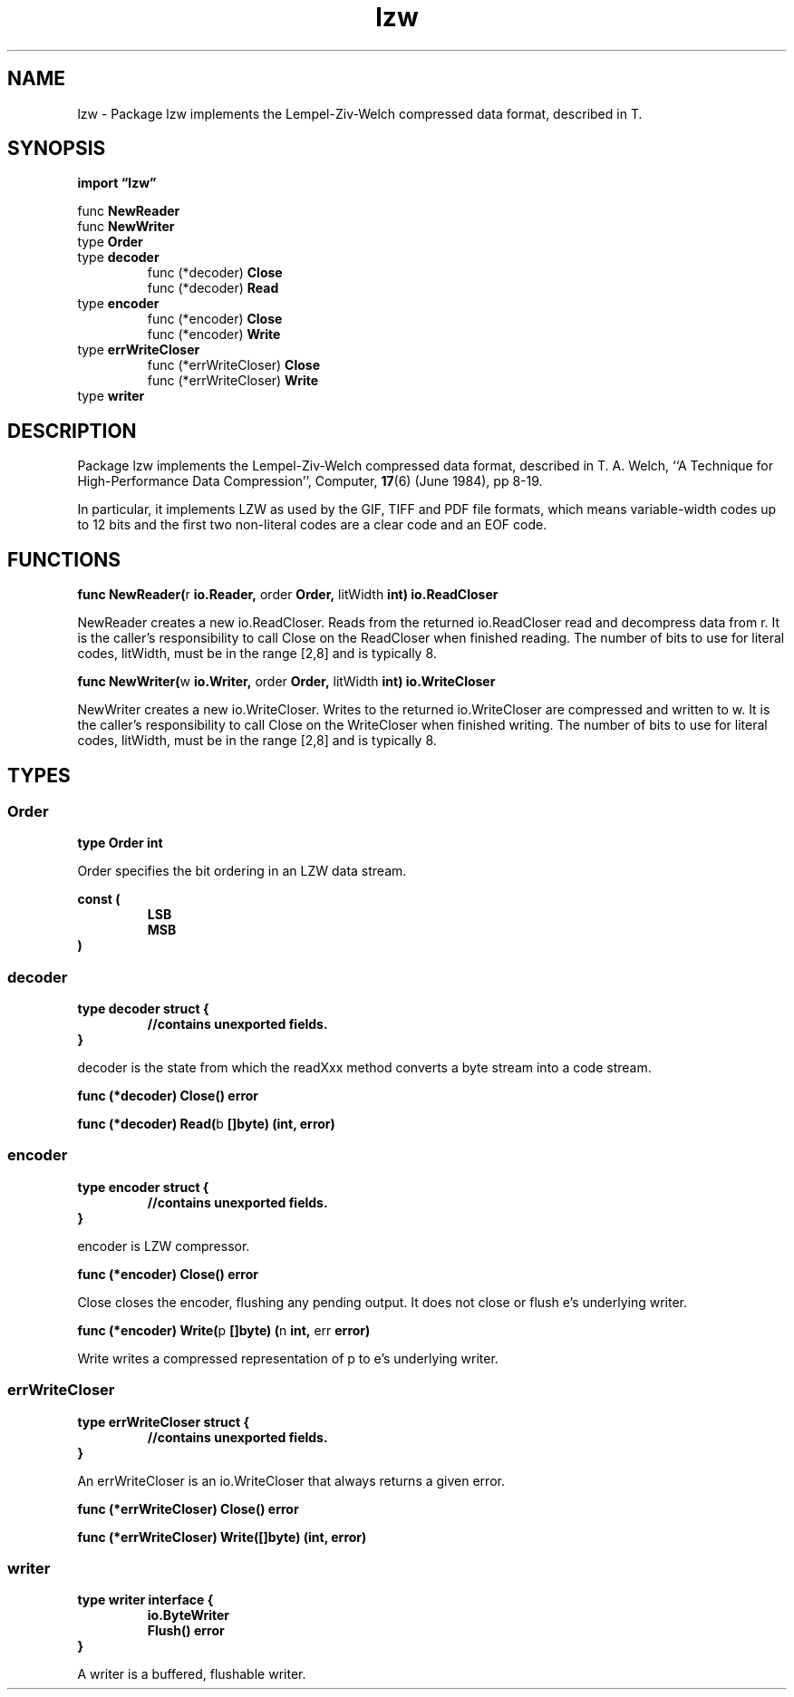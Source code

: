 .\"    Automatically generated by mango(1)
.TH "lzw" 3 "2014-11-26" "version 2014-11-26" "Go Packages"
.SH "NAME"
lzw \- Package lzw implements the Lempel-Ziv-Welch compressed data format,
described in T.
.SH "SYNOPSIS"
.B import \*(lqlzw\(rq
.sp
.RB "func " NewReader
.sp 0
.RB "func " NewWriter
.sp 0
.RB "type " Order
.sp 0
.RB "type " decoder
.sp 0
.RS
.RB "func (*decoder) " Close
.sp 0
.RB "func (*decoder) " Read
.sp 0
.RE
.RB "type " encoder
.sp 0
.RS
.RB "func (*encoder) " Close
.sp 0
.RB "func (*encoder) " Write
.sp 0
.RE
.RB "type " errWriteCloser
.sp 0
.RS
.RB "func (*errWriteCloser) " Close
.sp 0
.RB "func (*errWriteCloser) " Write
.sp 0
.RE
.RB "type " writer
.sp 0
.SH "DESCRIPTION"
Package lzw implements the Lempel\-Ziv\-Welch compressed data format, described in T. 
A. 
Welch, ``A Technique for High\-Performance Data Compression'', Computer, 
.BR 17 (6)
(June 1984), pp 8\-19. 
.PP
In particular, it implements LZW as used by the GIF, TIFF and PDF file formats, which means variable\-width codes up to 12 bits and the first two non\-literal codes are a clear code and an EOF code. 
.SH "FUNCTIONS"
.PP
.BR "func NewReader(" "r" " io.Reader, " "order" " Order, " "litWidth" " int) io.ReadCloser"
.PP
NewReader creates a new io.ReadCloser. 
Reads from the returned io.ReadCloser read and decompress data from r. 
It is the caller's responsibility to call Close on the ReadCloser when finished reading. 
The number of bits to use for literal codes, litWidth, must be in the range [2,8] and is typically 8. 
.PP
.BR "func NewWriter(" "w" " io.Writer, " "order" " Order, " "litWidth" " int) io.WriteCloser"
.PP
NewWriter creates a new io.WriteCloser. 
Writes to the returned io.WriteCloser are compressed and written to w. 
It is the caller's responsibility to call Close on the WriteCloser when finished writing. 
The number of bits to use for literal codes, litWidth, must be in the range [2,8] and is typically 8. 
.SH "TYPES"
.SS "Order"
.B type Order int
.PP
Order specifies the bit ordering in an LZW data stream. 
.PP
.B const (
.RS
.B LSB 
.sp 0
.B MSB 
.sp 0
.RE
.B )
.SS "decoder"
.B type decoder struct {
.RS
.sp 0
.B //contains unexported fields.
.RE
.B }
.PP
decoder is the state from which the readXxx method converts a byte stream into a code stream. 
.PP
.BR "func (*decoder) Close() error"
.PP
.BR "func (*decoder) Read(" "b" " []byte) (int, error)"
.SS "encoder"
.B type encoder struct {
.RS
.sp 0
.B //contains unexported fields.
.RE
.B }
.PP
encoder is LZW compressor. 
.PP
.BR "func (*encoder) Close() error"
.PP
Close closes the encoder, flushing any pending output. 
It does not close or flush e's underlying writer. 
.PP
.BR "func (*encoder) Write(" "p" " []byte) (" "n" " int, " "err" " error)"
.PP
Write writes a compressed representation of p to e's underlying writer. 
.SS "errWriteCloser"
.B type errWriteCloser struct {
.RS
.sp 0
.B //contains unexported fields.
.RE
.B }
.PP
An errWriteCloser is an io.WriteCloser that always returns a given error. 
.PP
.BR "func (*errWriteCloser) Close() error"
.PP
.BR "func (*errWriteCloser) Write([]byte) (int, error)"
.SS "writer"
.B type writer interface {
.RS
.B io.ByteWriter
.sp 0
.B Flush() error
.sp 0
.RE
.B }
.PP
A writer is a buffered, flushable writer. 
